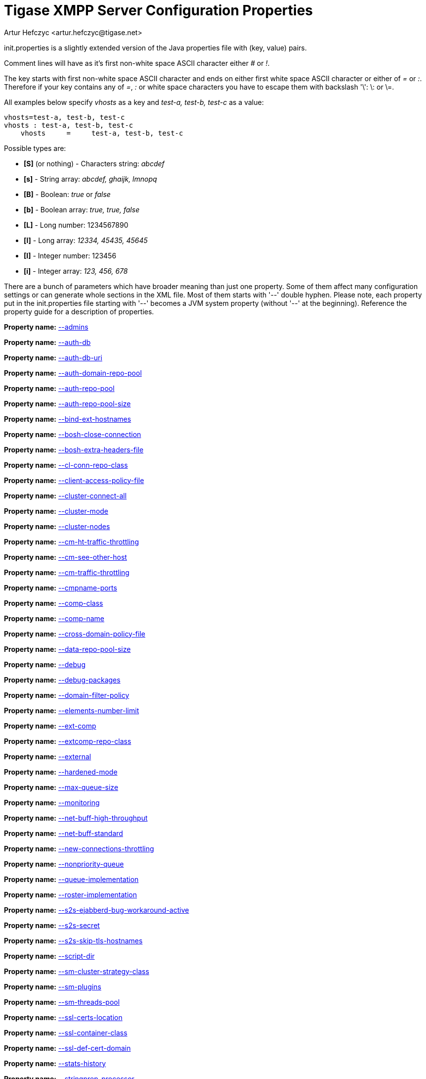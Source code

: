 [[initPropertiesGuide]]
Tigase XMPP Server Configuration Properties
===========================================
:author: Artur Hefczyc <artur.hefczyc@tigase.net>
:version: v2.0, June 2014: Reformatted for AsciiDoc.
:date: 2013-02-09 03:54
:revision: v2.1

:toc:
:numbered:
:website: http://tigase.net

init.properties is a slightly extended version of the Java properties file with (key, value) pairs.

Comment lines will have as it's first non-white space ASCII character either '#' or '!'.

The key starts with first non-white space ASCII character and ends on either first white space ASCII character or either of '=' or ':'. Therefore if your key contains any of '=', ':' or white space characters you have to escape them with backslash \'\': \: or \=.

All examples below specify 'vhosts' as a key and 'test-a, test-b, test-c' as a value:

[source,bash]
-------------------------------------
vhosts=test-a, test-b, test-c
vhosts : test-a, test-b, test-c
    vhosts     =     test-a, test-b, test-c
-------------------------------------

Possible types are:

- *[S]* (or nothing) - Characters string: 'abcdef'
- *[s]* - String array: 'abcdef, ghaijk, lmnopq'
- *[B]* - Boolean: 'true' or 'false'
- *[b]* - Boolean array: 'true, true, false'
- *[L]* - Long number: 1234567890
- *[l]* - Long array: '12334, 45435, 45645'
- *[I]* - Integer number: 123456
- *[i]* - Integer array: '123, 456, 678'

There are a bunch of parameters which have broader meaning than just one property. Some of them affect many configuration settings or can generate whole sections in the XML file. Most of them starts with \'--' double hyphen. Please note, each property put in the init.properties file starting with \'--' becomes a JVM system property (without \'--' at the beginning).
Reference the property guide for a description of properties.

//properties list is commented to see if xref can be made to different directories...
*Property name:* link:http://docs.tigase.org/tigase-server/snapshot/Properties_Guide/html/#admins[--admins]

*Property name:* link:http://docs.tigase.org/tigase-server/snapshot/Properties_Guide/html/#authDb[--auth-db]

*Property name:* link:http://docs.tigase.org/tigase-server/snapshot/Properties_Guide/html/#authDbUri[--auth-db-uri]

*Property name:* link:http://docs.tigase.org/tigase-server/snapshot/Properties_Guide/html/#authDomainRepoPool[--auth-domain-repo-pool]

*Property name:* link:http://docs.tigase.org/tigase-server/snapshot/Properties_Guide/html/#authRepoPool[--auth-repo-pool]

*Property name:* link:http://docs.tigase.org/tigase-server/snapshot/Properties_Guide/html/#authRepoPoolSize[--auth-repo-pool-size]

*Property name:* link:http://docs.tigase.org/tigase-server/snapshot/Properties_Guide/html/#bindExtHostnames[--bind-ext-hostnames]

*Property name:* link:http://docs.tigase.org/tigase-server/snapshot/Properties_Guide/html/#boshCloseConnection[--bosh-close-connection]

*Property name:* link:http://docs.tigase.org/tigase-server/snapshot/Properties_Guide/html/#boshExtraHeadersFile[--bosh-extra-headers-file]

*Property name:* link:http://docs.tigase.org/tigase-server/snapshot/Properties_Guide/html/#clConnRepoClass[--cl-conn-repo-class]

*Property name:* link:http://docs.tigase.org/tigase-server/snapshot/Properties_Guide/html/#clientAccessPolicyFile[--client-access-policy-file]

*Property name:* link:http://docs.tigase.org/tigase-server/snapshot/Properties_Guide/html/#clusterConnectAll[--cluster-connect-all]

*Property name:* link:http://docs.tigase.org/tigase-server/snapshot/Properties_Guide/html/#clusterMode[--cluster-mode]

*Property name:* link:http://docs.tigase.org/tigase-server/snapshot/Properties_Guide/html/#clusterNodes[--cluster-nodes]

*Property name:* link:http://docs.tigase.org/tigase-server/snapshot/Properties_Guide/html/#cmHtTrafficThrottling[--cm-ht-traffic-throttling]

*Property name:* link:http://docs.tigase.org/tigase-server/snapshot/Properties_Guide/html/#cmSeeOtherHost[--cm-see-other-host]

*Property name:* link:http://docs.tigase.org/tigase-server/snapshot/Properties_Guide/html/#cmTrafficThrottling[--cm-traffic-throttling]

*Property name:* link:http://docs.tigase.org/tigase-server/snapshot/Properties_Guide/html/#cmpnamePorts[--cmpname-ports]

*Property name:* link:http://docs.tigase.org/tigase-server/snapshot/Properties_Guide/html/#compClass[--comp-class]

*Property name:* link:http://docs.tigase.org/tigase-server/snapshot/Properties_Guide/html/#compName[--comp-name]

*Property name:* link:http://docs.tigase.org/tigase-server/snapshot/Properties_Guide/html/#crossDomainPolicyFile[--cross-domain-policy-file]

*Property name:* link:http://docs.tigase.org/tigase-server/snapshot/Properties_Guide/html/#dataRepoPoolSize[--data-repo-pool-size]

*Property name:* link:http://docs.tigase.org/tigase-server/snapshot/Properties_Guide/html/#debug[--debug]

*Property name:* link:http://docs.tigase.org/tigase-server/snapshot/Properties_Guide/html/#debugPackages[--debug-packages]

*Property name:* link:http://docs.tigase.org/tigase-server/snapshot/Properties_Guide/html/#domainFilterPolicy[--domain-filter-policy]

*Property name:* link:http://docs.tigase.org/tigase-server/snapshot/Properties_Guide/html/#elementsNumberLimit[--elements-number-limit]

*Property name:* link:http://docs.tigase.org/tigase-server/snapshot/Properties_Guide/html/#extComp[--ext-comp]

*Property name:* link:http://docs.tigase.org/tigase-server/snapshot/Properties_Guide/html/#extcompRepoClass[--extcomp-repo-class]

*Property name:* link:http://docs.tigase.org/tigase-server/snapshot/Properties_Guide/html/#external[--external]

*Property name:* link:http://docs.tigase.org/tigase-server/snapshot/Properties_Guide/html/#hardenedMode[--hardened-mode]

*Property name:* link:http://docs.tigase.org/tigase-server/snapshot/Properties_Guide/html/#maxQueueSize[--max-queue-size]

*Property name:* link:http://docs.tigase.org/tigase-server/snapshot/Properties_Guide/html/#monitoring[--monitoring]

*Property name:* link:http://docs.tigase.org/tigase-server/snapshot/Properties_Guide/html/#netBuffHighThroughput[--net-buff-high-throughput]

*Property name:* link:http://docs.tigase.org/tigase-server/snapshot/Properties_Guide/html/#netBuffStandard[--net-buff-standard]

*Property name:* link:http://docs.tigase.org/tigase-server/snapshot/Properties_Guide/html/#newConnectionsThrottling[--new-connections-throttling]

*Property name:* link:http://docs.tigase.org/tigase-server/snapshot/Properties_Guide/html/#nonpriorityQueue[--nonpriority-queue]

*Property name:* link:http://docs.tigase.org/tigase-server/snapshot/Properties_Guide/html/#queueImplementation[--queue-implementation]

*Property name:* link:http://docs.tigase.org/tigase-server/snapshot/Properties_Guide/html/#rosterImplementation[--roster-implementation]

*Property name:* link:http://docs.tigase.org/tigase-server/snapshot/Properties_Guide/html/#s2sEjabberdBugWorkaroundActive[--s2s-ejabberd-bug-workaround-active]

*Property name:* link:http://docs.tigase.org/tigase-server/snapshot/Properties_Guide/html/#s2sSecret[--s2s-secret]

*Property name:* link:http://docs.tigase.org/tigase-server/snapshot/Properties_Guide/html/#s2sSkipTlsHostnames[--s2s-skip-tls-hostnames]

*Property name:* link:http://docs.tigase.org/tigase-server/snapshot/Properties_Guide/html/#scriptDir[--script-dir]

*Property name:* link:http://docs.tigase.org/tigase-server/snapshot/Properties_Guide/html/#smClusterStrategyClass[--sm-cluster-strategy-class]

*Property name:* link:http://docs.tigase.org/tigase-server/snapshot/Properties_Guide/html/#smPlugins[--sm-plugins]

*Property name:* link:http://docs.tigase.org/tigase-server/snapshot/Properties_Guide/html/#smThreadsPool[--sm-threads-pool]

*Property name:* link:http://docs.tigase.org/tigase-server/snapshot/Properties_Guide/html/#sslCertsLocation[--ssl-certs-location]

*Property name:* link:http://docs.tigase.org/tigase-server/snapshot/Properties_Guide/html/#sslContainerClass[--ssl-container-class]

*Property name:* link:http://docs.tigase.org/tigase-server/snapshot/Properties_Guide/html/#sslDefCertDomain[--ssl-def-cert-domain]

*Property name:* link:http://docs.tigase.org/tigase-server/snapshot/Properties_Guide/html/#statsHistory[--stats-history]

*Property name:* link:http://docs.tigase.org/tigase-server/snapshot/Properties_Guide/html/#stringprepProcessor[--stringprep-processor]

*Property name:* link:http://docs.tigase.org/tigase-server/snapshot/Properties_Guide/html/#test[--test]

*Property name:* link:http://docs.tigase.org/tigase-server/snapshot/Properties_Guide/html/#tigaseConfigRepoClass[--tigase-config-repo-class]

*Property name:* link:http://docs.tigase.org/tigase-server/snapshot/Properties_Guide/html/#tigaseConfigRepoUri[--tigase-config-repo-uri]

*Property name:* link:http://docs.tigase.org/tigase-server/snapshot/Properties_Guide/html/#tlsJdkNssBugWorkaroundActive[--tls-jdk-nss-bug-workaround-active]

*Property name:* link:http://docs.tigase.org/tigase-server/snapshot/Properties_Guide/html/#trusted[--trusted]

*Property name:* link:http://docs.tigase.org/tigase-server/snapshot/Properties_Guide/html/#userDb[--user-db]

*Property name:* link:http://docs.tigase.org/tigase-server/snapshot/Properties_Guide/html/#userDbUri[--user-db-uri]

*Property name:* link:http://docs.tigase.org/tigase-server/snapshot/Properties_Guide/html/#userDomainRepoPool[--user-domain-repo-pool]

*Property name:* link:http://docs.tigase.org/tigase-server/snapshot/Properties_Guide/html/#userRepoPool[--user-repo-pool]

*Property name:* link:http://docs.tigase.org/tigase-server/snapshot/Properties_Guide/html/#userRepoPoolSize[--user-repo-pool-size]

*Property name:* link:http://docs.tigase.org/tigase-server/snapshot/Properties_Guide/html/#vhostAnonymousEnabled[--vhost-anonymous-enabled]

*Property name:* link:http://docs.tigase.org/tigase-server/snapshot/Properties_Guide/html/#vhostMaxUsers[--vhost-max-users]

*Property name:* link:http://docs.tigase.org/tigase-server/snapshot/Properties_Guide/html/#vhostMessageForwardJid[--vhost-message-forward-jid]

*Property name:* link:http://docs.tigase.org/tigase-server/snapshot/Properties_Guide/html/#vhostPresenceForwardJid[--vhost-presence-forward-jid]

*Property name:* link:http://docs.tigase.org/tigase-server/snapshot/Properties_Guide/html/#vhostRegisterEnabled[--vhost-register-enabled]

*Property name:* link:http://docs.tigase.org/tigase-server/snapshot/Properties_Guide/html/#vhostTlsRequired[--vhost-tls-required]

*Property name:* link:http://docs.tigase.org/tigase-server/snapshot/Properties_Guide/html/#virtHosts[--virt-hosts]

*Property name:* link:http://docs.tigase.org/tigase-server/snapshot/Properties_Guide/html/#watchdogDelay[--watchdog_delay]

*Property name:* link:http://docs.tigase.org/tigase-server/snapshot/Properties_Guide/html/#watchdogPingType[--watchdog_ping_type]

*Property name:* link:http://docs.tigase.org/tigase-server/snapshot/Properties_Guide/html/#watchdogTimeout[--watchdog_timeout]

*Property name:* link:http://docs.tigase.org/tigase-server/snapshot/Properties_Guide/html/#configType[config-type]
